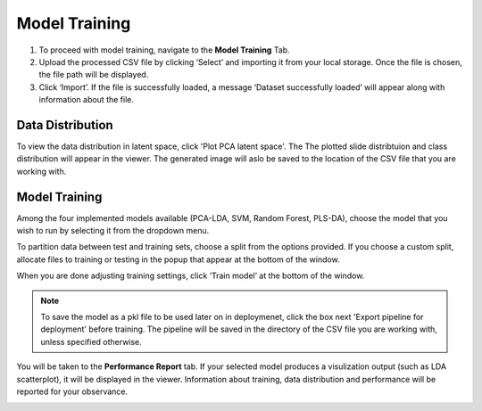 Model Training 
########
#. To proceed with model training, navigate to the **Model Training** Tab.
#. Upload the processed CSV file by clicking ‘Select’ and importing it from your local storage. Once the file is chosen, the file path will be displayed. 
#. Click ‘Import’. If the file is successfully loaded, a message ‘Dataset successfully loaded’ will appear along with information about the file. 

.. image:: https://github.com/jadewarren/ViPRE2.0-clone/assets/132283032/daa61960-fb00-4e88-ba65-9f14352dbb34
    :width: 600

Data Distribution
-------
To view the data distribution in latent space, click 'Plot PCA latent space'. The The plotted slide distribtuion and class distribution will appear in the viewer. The generated image will aslo be saved to the location of the CSV file that you are working with. 

Model Training
-------
Among the four implemented models available (PCA-LDA, SVM, Random Forest, PLS-DA), choose the model that you wish to run by selecting it from the dropdown menu. 

To partition data between test and training sets, choose a split from the options provided. 
If you choose a custom split, allocate files to training or testing in the popup that appear at the bottom of the window. 

When you are done adjusting training settings, click ‘Train model’ at the bottom of the window. 

.. note:: 
    To save the model as a pkl file to be used later on in deploymenet, click the box next 'Export pipeline for deployment' before training. The pipeline will be saved in the directory of     the CSV file you are working with, unless specified otherwise. 

You will be taken to the **Performance Report** tab. If your selected model produces a visulization output (such as LDA scatterplot), it will be displayed in the viewer. Information about training, data distribution and performance will be reported for your observance.  

.. image:: https://github.com/jadewarren/ViPRE2.0-clone/assets/132283032/5b7c013d-6364-48ad-a2db-8ea33df5e39f
    :width: 600
